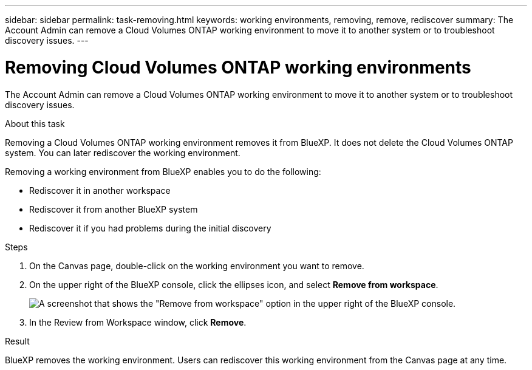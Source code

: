 ---
sidebar: sidebar
permalink: task-removing.html
keywords: working environments, removing, remove, rediscover
summary: The Account Admin can remove a Cloud Volumes ONTAP working environment to move it to another system or to troubleshoot discovery issues.
---

= Removing Cloud Volumes ONTAP working environments
:hardbreaks:
:nofooter:
:icons: font
:linkattrs:
:imagesdir: ./media/

[.lead]
The Account Admin can remove a Cloud Volumes ONTAP working environment to move it to another system or to troubleshoot discovery issues.

.About this task

Removing a Cloud Volumes ONTAP working environment removes it from BlueXP. It does not delete the Cloud Volumes ONTAP system. You can later rediscover the working environment.

Removing a working environment from BlueXP enables you to do the following:

* Rediscover it in another workspace
* Rediscover it from another BlueXP system
* Rediscover it if you had problems during the initial discovery

.Steps

. On the Canvas page, double-click on the working environment you want to remove. 

. On the upper right of the BlueXP console, click the ellipses icon, and select *Remove from workspace*.
+
image:screenshot_settings_remove.png[A screenshot that shows the "Remove from workspace" option in the upper right of the BlueXP console.]

. In the Review from Workspace window, click *Remove*.

.Result

BlueXP removes the working environment. Users can rediscover this working environment from the Canvas page at any time.
